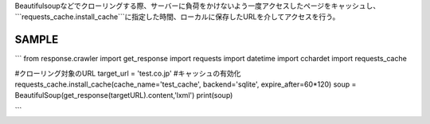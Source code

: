 Beautifulsoupなどでクローリングする際、サーバーに負荷をかけないよう一度アクセスしたページをキャッシュし、
```requests_cache.install_cache```に指定した時間、ローカルに保存したURLを介してアクセスを行う。

SAMPLE
========================

```
from response.crawler import get_response
import requests
import datetime
import cchardet
import requests_cache

#クローリング対象のURL
target_url = 'test.co.jp'
#キャッシュの有効化
requests_cache.install_cache(cache_name='test_cache', backend='sqlite', expire_after=60*120)
soup = BeautifulSoup(get_response(targetURL).content,'lxml')
print(soup)

```